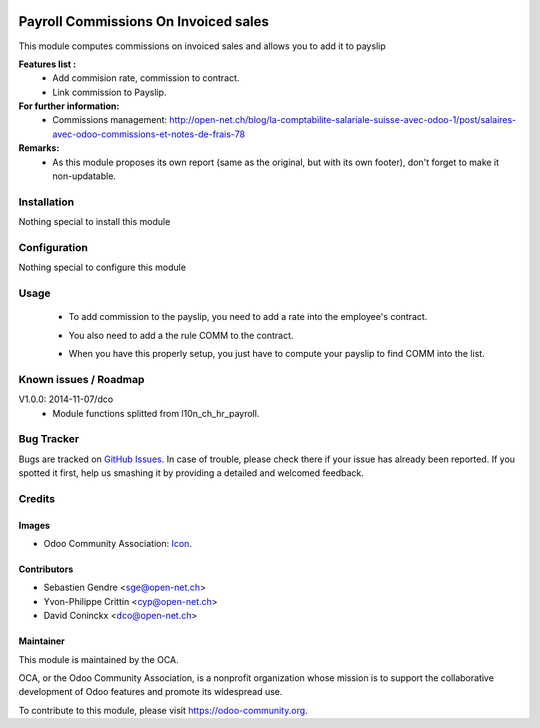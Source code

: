 .. image:: https://img.shields.io/badge/licence-AGPL--3-blue.svg
   :target: http://www.gnu.org/licenses/agpl-3.0-standalone.html
   :alt: License: AGPL-3

=====================================
Payroll Commissions On Invoiced sales
=====================================

This module computes commissions on invoiced sales and allows you to add it to payslip

**Features list :**
    * Add commision rate, commission to contract.
    * Link commission to Payslip.

**For further information:**
    * Commissions management: http://open-net.ch/blog/la-comptabilite-salariale-suisse-avec-odoo-1/post/salaires-avec-odoo-commissions-et-notes-de-frais-78

**Remarks:**
    * As this module proposes its own report (same as the original, but with its own footer), don't forget to make it non-updatable.

Installation
============

Nothing special to install this module

Configuration
=============

Nothing special to configure this module

Usage
=====

    * To add commission to the payslip, you need to add a rate into the employee's contract. 

    .. image:: http://s16.postimg.org/iv10leobp/Screen_Shot_02_12_16_at_03_00_PM.png

    * You also need to add a the rule COMM to the contract.

    .. image:: http://s15.postimg.org/xa7roruij/Screen_Shot_02_12_16_at_02_58_PM.png

    * When you have this properly setup, you just have to compute your payslip to find COMM into the list.

    .. image:: http://s22.postimg.org/4ouwvh2f5/Screen_Shot_02_12_16_at_03_04_PM.png

.. image:: https://odoo-community.org/website/image/ir.attachment/5784_f2813bd/datas
   :alt: Try me on Runbot
   :target: https://runbot.odoo-community.org/runbot/hr/9.0

Known issues / Roadmap
======================

V1.0.0: 2014-11-07/dco
    * Module functions splitted from l10n_ch_hr_payroll.

Bug Tracker
===========

Bugs are tracked on `GitHub Issues
<https://github.com/OCA/hr/issues>`_. In case of trouble, please
check there if your issue has already been reported. If you spotted it first,
help us smashing it by providing a detailed and welcomed feedback.

Credits
=======

Images
------

* Odoo Community Association: `Icon <https://github.com/OCA/maintainer-tools/blob/master/template/module/static/description/icon.svg>`_.

Contributors
------------

* Sebastien Gendre <sge@open-net.ch>
* Yvon-Philippe Crittin <cyp@open-net.ch>
* David Coninckx <dco@open-net.ch>

Maintainer
----------

.. image:: https://odoo-community.org/logo.png
   :alt: Odoo Community Association
   :target: https://odoo-community.org

This module is maintained by the OCA.

OCA, or the Odoo Community Association, is a nonprofit organization whose
mission is to support the collaborative development of Odoo features and
promote its widespread use.

To contribute to this module, please visit https://odoo-community.org.